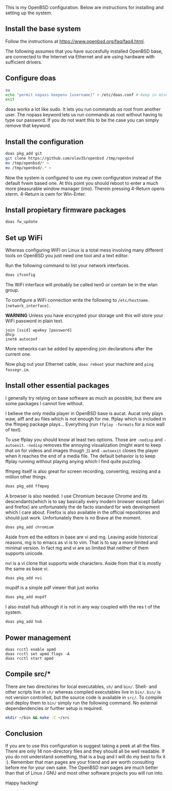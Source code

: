 This is my OpenBSD configuration. Below are instructions for installing and setting up the system.

** Install the base system
Follow the instructions at https://www.openbsd.org/faq/faq4.html.

The following assumes that you have succesfully installed OpenBSD base, are connected to the Internet via Ethernet and are using hardware with sufficient drivers.
** Configure doas
#+BEGIN_SRC sh
su
echo "permit nopass keepenv [username]" > /etc/doas.conf # Keep in mind $USER is root here. There [username] needs to be manually replaced with your username.
exit
#+END_SRC

doas works a lot like sudo. It lets you run commands as root from another user. The nopass keyword lets us run commands as root without having to type our password. If you do not want this to be the case you can simply remove that keyword.

** Install the configuration
#+BEGIN_SRC sh
doas pkg_add git
git clone https://github.com/olav35/openbsd /tmp/openbsd
mv /tmp/openbsd/* ~
mv /tmp/openbsd/.* ~
#+END_SRC
Now the system is configured to use my cwm configuration instead of the default fvwm based one. At this point you should reboot to enter a much more pleasurable window manager (imo). Therein pressing 4-Return opens xterm. 4-Return is cwm for Win-Enter.

** Install propietary firmware packages
#+BEGIN_SRC sh
doas fw_update
#+END_SRC

** Set up WiFi
Whereas configuring WiFI on Linux is a total mess involving many different tools on OpenBSD you just need one tool and a text editor.

Run the following command to list your network interfaces.
#+BEGIN_SRC sh
doas ifconfig
#+END_SRC

The WiFi interface will probably be called iwn0 or contain be in the wlan group.

To configure a WiFi connection write the following to =/etc/hostname.[network_interface]=.

*WARNING* Unless you have encrypted your storage unit this will store your WiFi password in plain text.

#+BEGIN_SRC
join [ssid] wpakey [password]
dhcp
inet6 autoconf
#+END_SRC

More networks can be added by appending join declarations after the current one.

Now plug out your Ethernet cable, =doas reboot= your machine and =ping fossegr.im=.

** Install other essential packages
I generally try relying on base software as much as possible, but there are some packages I cannot live without.

I believe the only media player in OpenBSD base is aucat. Aucat only plays waw, aiff and au files which is not enough for me. ffplay which is included in the ffmpeg package plays... Everything (run =ffplay -formats= for a nice wall of text).

To use ffplay you should know at least two options. Those are =-nodisp= and =-autoexit=. =-nodisp= removes the annoying visualization (might want to keep that on for videos and images though ;)) and =-autoexit= closes the player when it reaches the end of a media file. The default behavior is to keep ffplay running without playing anying which I find quite puzzling.

ffmpeg itself is also great for screen recording, converting, resizing and a million other things.

#+BEGIN_SRC sh
doas pkg_add ffmpeg
#+END_SRC

A browser is also needed. I use Chromium because Chrome and its descendants(which is to say basically every modern browser except Safari and firefox) are unfortunately the de facto standard for web development which I care about. Firefox is also available in the official repositories and should just work. Unfortunately there is no Brave at the moment.
#+BEGIN_SRC sh
doas pkg_add chromium
#+END_SRC

Aside from ed the editors in base are vi and mg. Leaving aside historical reasons, mg is to emacs as vi is to vim. That is to say a more limited and minimal version. In fact mg and vi are so limited that neither of them supports unicode.

nvi is a vi clone that supports wide characters. Aside from that it is mostly the same as base vi.

#+BEGIN_SRC sh
doas pkg_add nvi
#+END_SRC

mupdf is a simple pdf viewer that just works
#+BEGIN_SRC sh
doas pkg_add mupdf
#+END_SRC

I also install hub although it is not in any way coupled with the res t of the system.
#+BEGIN_SRC sh
doas pkg_add hub
#+END_SRC

** Power management
#+BEGIN_SRC
doas rcctl enable apmd
doas rcctl set apmd flags -A
doas rcctl start apmd
#+END_SRC

** Compile src/*
There are two directories for local executables, =sh/= and =bin/=. Shell- and other scripts live in =sh/= whereas compiled executables live in =bin/=. =bin/= is not version controlled, but the source code is available in =src/=. To compile and deploy them to =bin/= simply run the following command. No external dependendencies or further setup is required.
#+BEGIN_SRC sh
mkdir ~/bin && make -C ~/src
#+END_SRC

** Conclusion
If you are to use this configuration is suggest taking a peek at all the files. There are only 14 non-directory files and they should all be well readable. If you do not understand something, that is a bug and I will do my best to fix it :). Remember that man pages are your friend and are worth consulting before me for your own sake. The OpenBSD man pages are much better than that of Linux / GNU and most other software projects you will run into.

Happy hacking!

